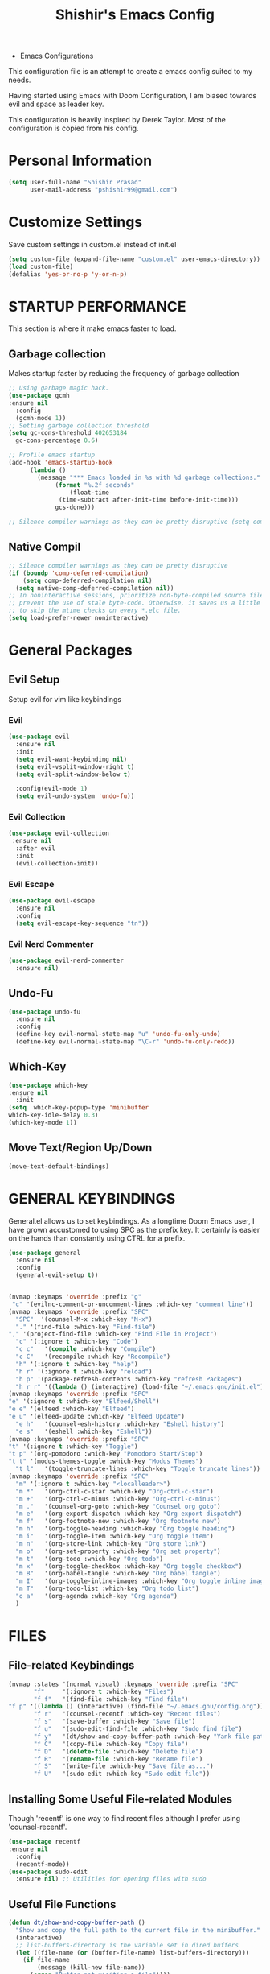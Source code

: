 #+TITLE: Shishir's Emacs Config

  * Emacs Configurations
This configuration file is an attempt to create a emacs config suited to my needs.

Having started using Emacs with Doom Configuration, I am biased towards evil and space as leader key.

This configuration is heavily inspired by Derek Taylor. Most of the configuration is copied from his config.
* Personal Information
#+begin_src emacs-lisp
(setq user-full-name "Shishir Prasad"
      user-mail-address "pshishir99@gmail.com")
#+end_src
* Customize Settings
Save custom settings in custom.el instead of init.el
#+begin_src emacs-lisp
(setq custom-file (expand-file-name "custom.el" user-emacs-directory))
(load custom-file)
(defalias 'yes-or-no-p 'y-or-n-p)
#+end_src
  
* STARTUP PERFORMANCE
This section is where it make emacs faster to load.
** Garbage collection
Makes startup faster by reducing the frequency of garbage collection
#+begin_src emacs-lisp
  ;; Using garbage magic hack.
  (use-package gcmh
  :ensure nil
    :config
    (gcmh-mode 1))
  ;; Setting garbage collection threshold
  (setq gc-cons-threshold 402653184
	gc-cons-percentage 0.6)

  ;; Profile emacs startup
  (add-hook 'emacs-startup-hook
	    (lambda ()
	      (message "*** Emacs loaded in %s with %d garbage collections."
		       (format "%.2f seconds"
			       (float-time
				(time-subtract after-init-time before-init-time)))
		       gcs-done)))

  ;; Silence compiler warnings as they can be pretty disruptive (setq comp-async-report-warnings-errors nil)
#+end_src
** Native Compil
#+begin_src emacs-lisp
;; Silence compiler warnings as they can be pretty disruptive
(if (boundp 'comp-deferred-compilation)
    (setq comp-deferred-compilation nil)
  (setq native-comp-deferred-compilation nil))
;; In noninteractive sessions, prioritize non-byte-compiled source files to
;; prevent the use of stale byte-code. Otherwise, it saves us a little IO time
;; to skip the mtime checks on every *.elc file.
(setq load-prefer-newer noninteractive)
#+end_src
   
* General  Packages
** Evil Setup
Setup evil for vim like keybindings
*** Evil
#+begin_src emacs-lisp
  (use-package evil
    :ensure nil
    :init
    (setq evil-want-keybinding nil)
    (setq evil-vsplit-window-right t)
    (setq evil-split-window-below t)

    :config(evil-mode 1)
    (setq evil-undo-system 'undo-fu))
#+end_src
*** Evil Collection
#+begin_src emacs-lisp
(use-package evil-collection
 :ensure nil
  :after evil
  :init  
  (evil-collection-init))
#+end_src
*** Evil Escape
#+begin_src emacs-lisp
(use-package evil-escape
  :ensure nil
  :config
  (setq evil-escape-key-sequence "tn"))

#+end_src
*** Evil Nerd Commenter
#+begin_src emacs-lisp
  (use-package evil-nerd-commenter
    :ensure nil)
#+end_src
** Undo-Fu
#+begin_src emacs-lisp
(use-package undo-fu
  :ensure nil
  :config
  (define-key evil-normal-state-map "u" 'undo-fu-only-undo)
  (define-key evil-normal-state-map "\C-r" 'undo-fu-only-redo))
#+end_src

** Which-Key
#+begin_src emacs-lisp
(use-package which-key
:ensure nil
  :init
(setq  which-key-popup-type 'minibuffer
which-key-idle-delay 0.3)
(which-key-mode 1))
#+end_src
** Move Text/Region Up/Down
#+begin_src emacs-lisp
(move-text-default-bindings)
#+end_src
* GENERAL KEYBINDINGS
General.el allows us to set keybindings.  As a longtime Doom Emacs user, I have grown accustomed to using SPC as the prefix key.  It certainly is easier on the hands than constantly using CTRL for a prefix.

#+begin_src emacs-lisp
(use-package general
  :ensure nil
  :config
  (general-evil-setup t))


(nvmap :keymaps 'override :prefix "g"
 "c" '(evilnc-comment-or-uncomment-lines :which-key "comment line"))
(nvmap :keymaps 'override :prefix "SPC"
  "SPC"  '(counsel-M-x :which-key "M-x")
  "." '(find-file :which-key "Find-file")
"," '(project-find-file :which-key "Find File in Project")
  "c" '(:ignore t :which-key "Code")
  "c c"   '(compile :which-key "Compile")
  "c C"   '(recompile :which-key "Recompile")
  "h" '(:ignore t :which-key "help")
  "h r" '(:ignore t :which-key "reload")
  "h p" '(package-refresh-contents :which-key "refresh Packages") 
  "h r r" '((lambda () (interactive) (load-file "~/.emacs.gnu/init.el")) :which-key "Reload emacs config"))
(nvmap :keymaps 'override :prefix "SPC"
"e" '(:ignore t :which-key "Elfeed/Shell")
"e e" '(elfeed :which-key "Elfeed")
"e u" '(elfeed-update :which-key "Elfeed Update")
  "e h"   '(counsel-esh-history :which-key "Eshell history")
  "e s"   '(eshell :which-key "Eshell"))
(nvmap :keymaps 'override :prefix "SPC"
"t" '(:ignore t :which-key "Toggle")
"t p" '(org-pomodoro :which-key "Pomodoro Start/Stop")
"t t" '(modus-themes-toggle :which-key "Modus Themes")
  "t l"   '(toggle-truncate-lines :which-key "Toggle truncate lines"))
(nvmap :keymaps 'override :prefix "SPC"
  "m" '(:ignore t :which-key "<localleader>")
  "m *"   '(org-ctrl-c-star :which-key "Org-ctrl-c-star")
  "m +"   '(org-ctrl-c-minus :which-key "Org-ctrl-c-minus")
  "m ."   '(counsel-org-goto :which-key "Counsel org goto")
  "m e"   '(org-export-dispatch :which-key "Org export dispatch")
  "m f"   '(org-footnote-new :which-key "Org footnote new")
  "m h"   '(org-toggle-heading :which-key "Org toggle heading")
  "m i"   '(org-toggle-item :which-key "Org toggle item")
  "m n"   '(org-store-link :which-key "Org store link")
  "m o"   '(org-set-property :which-key "Org set property")
  "m t"   '(org-todo :which-key "Org todo")
  "m x"   '(org-toggle-checkbox :which-key "Org toggle checkbox")
  "m B"   '(org-babel-tangle :which-key "Org babel tangle")
  "m I"   '(org-toggle-inline-images :which-key "Org toggle inline imager")
  "m T"   '(org-todo-list :which-key "Org todo list")
  "o a"   '(org-agenda :which-key "Org agenda")
  )
#+end_src
  
* FILES
** File-related Keybindings

#+begin_src emacs-lisp
(nvmap :states '(normal visual) :keymaps 'override :prefix "SPC"
       "f"     '(:ignore t :which-key "Files")
       "f f"   '(find-file :which-key "Find file")
"f p" '((lambda () (interactive) (find-file "~/.emacs.gnu/config.org")) :which-key "Emacs Config file")
       "f r"   '(counsel-recentf :which-key "Recent files")
       "f s"   '(save-buffer :which-key "Save file")
       "f u"   '(sudo-edit-find-file :which-key "Sudo find file")
       "f y"   '(dt/show-and-copy-buffer-path :which-key "Yank file path")
       "f C"   '(copy-file :which-key "Copy file")
       "f D"   '(delete-file :which-key "Delete file")
       "f R"   '(rename-file :which-key "Rename file")
       "f S"   '(write-file :which-key "Save file as...")
       "f U"   '(sudo-edit :which-key "Sudo edit file"))
#+end_src

** Installing Some Useful File-related Modules
Though 'recentf' is one way to find recent files although I prefer using 'counsel-recentf'.

#+begin_src emacs-lisp
    (use-package recentf
    :ensure nil
      :config
      (recentf-mode))
    (use-package sudo-edit
      :ensure nil) ;; Utilities for opening files with sudo

#+end_src

** Useful File Functions
#+begin_src emacs-lisp
(defun dt/show-and-copy-buffer-path ()
  "Show and copy the full path to the current file in the minibuffer."
  (interactive)
  ;; list-buffers-directory is the variable set in dired buffers
  (let ((file-name (or (buffer-file-name) list-buffers-directory)))
    (if file-name
        (message (kill-new file-name))
      (error "Buffer not visiting a file"))))
(defun dt/show-buffer-path-name ()
  "Show the full path to the current file in the minibuffer."
  (interactive)
  (let ((file-name (buffer-file-name)))
    (if file-name
        (progn
          (message file-name)
          (kill-new file-name))
      (error "Buffer not visiting a file"))))
#+end_src
* Completion
** Company
#+begin_src emacs-lisp
(use-package company
  :ensure nil
  :init
  (add-hook 'after-init-hook 'global-company-mode))
#+end_src
** IVY (COUNSEL/SWIPER)
Ivy, counsel and swiper are a generic completion mechanism for Emacs.  Ivy-rich allows us to add descriptions alongside the commands in M-x.

*** Installing Ivy And Basic Setup
#+begin_src emacs-lisp
  (use-package counsel
    :ensure nil
    :after ivy
    :config (counsel-mode))
  (use-package ivy
    :ensure nil
    :defer 0.1
    :diminish
    :bind
    (("C-c C-r" . ivy-resume)
     ("C-x B" . ivy-switch-buffer-other-window))
    :custom
    (setq ivy-count-format "(%d/%d) ")
    (setq ivy-use-virtual-buffers t)
    (setq enable-recursive-minibuffers t)
    :config
    (ivy-mode))
  (use-package ivy-rich
    :ensure nil
    :after ivy
    :custom
    (ivy-virtual-abbreviate 'full
			    ivy-rich-switch-buffer-align-virtual-buffer t
			    ivy-rich-path-style 'abbrev)
    :config
    (ivy-set-display-transformer 'ivy-switch-buffer
				 'ivy-rich-switch-buffer-transformer)
    (ivy-rich-mode 1)) ;; this gets us descriptions in M-x.
  (use-package swiper
    :ensure nil
    :after ivy
    :bind (("C-s" . swiper)
	   ("C-r" . swiper)))
#+end_src

*** Making M-x Great Again!
The following line removes the annoying '^' in things like counsel-M-x and other ivy/counsel prompts.  The default '^' string means that if you type something immediately after this string only completion candidates that begin with what you typed are shown.  Most of the time, I'm searching for a command without knowing what it begins with though.

#+begin_src emacs-lisp
(setq ivy-initial-inputs-alist nil)
#+end_src

Smex is a package the makes M-x remember our history.  Now M-x will show our last used commands first.
#+begin_src emacs-lisp
(use-package smex
  :ensure nil
  :config
  (smex-initialize))
#+end_src

* Checkers
** Flycheck
#+begin_src emacs-lisp
(use-package flycheck
  :ensure nil
  :init (global-flycheck-mode))
#+end_src
* App
** Elfeed
The configuration for elfeed
#+begin_src emacs-lisp
(use-package elfeed
:ensure nil
:config
(setq elfeed-feeds
                    '(("https://reactjs.org/feed.xml" React Tech)
                     ("https://feeds.feedburner.com/ReactjsComponents?format=xml" React Tech)
                     ("https://reactnative.dev/blog/rss.xml" React-Native Tech)
                     ("https://dev.to/feed/tag/react" React Tech)
                     ("https://dev.to/feed/tag/productivity" Productivity Tech)
                     ("https://dev.to/feed/tag/css" CSS Tech)
                     ("https://dev.to/feed/tag/devops" Devops Tech)
                     ("https://dev.to/feed/tag/testing" Testing Tech)
                     ("https://dev.to/feed/tag/machinelearning" Machine-Learning Tech)
                     ("https://www.thehindu.com/opinion/editorial/feeder/default.rss" News Editorial)
                     ("https://madewithreact.com/rss/" React Tech))))

(add-hook 'elfeed-show-mode-hook 'visual-line-mode)
(evil-define-key 'normal elfeed-show-mode-map
  (kbd "J") 'elfeed-show-next
  (kbd "K") 'elfeed-show-prev)
(evil-define-key 'normal elfeed-search-mode-map
  (kbd "J") 'elfeed-show-next
  (kbd "K") 'elfeed-show-prev)

#+end_src
* Tools
** PDF
#+begin_src emacs-lisp
(use-package pdf-tools
  :ensure nil
  :config
  (pdf-tools-install))
(use-package saveplace-pdf-view
  :ensure nil
  :config
  (save-place-mode 1))
#+end_src
** Magit 
*** Magit Package
#+begin_src emacs-lisp
(use-package magit
  :ensure nil)
#+end_src
*** Magit-todo
#+begin_src emacs-lisp
(use-package magit-todos
  :ensure nil
  )
#+end_src
*** Magit-gitflow
#+begin_src emacs-lisp
(use-package magit-gitflow
  :ensure nil
  :init
  (add-hook 'magit-mode-hook 'turn-on-magit-gitflow))
#+end_src
*** Git-Review
#+begin_src emacs-lisp
#+end_src
** SHELLS
In my configs, all of my shells (bash, fish, zsh and the ESHELL) require my shell-color-scripts-git package to be installed.  On Arch Linux, you can install it from the AUR.  Otherwise, go to my shell-color-scripts repository on GitLab to get it.

*** Eshell
Eshell is an Emacs 'shell' that is written in Elisp.

#+begin_src emacs-lisp
#+end_src

  + 'eshell-syntax-highlighting' -- adds fish/zsh-like syntax highlighting.
  + 'eshell-rc-script' -- your profile for eshell; like a bashrc for eshell.
  + 'eshell-aliases-file' -- sets an aliases file for the eshell.

    #+begin_src emacs-lisp
    (use-package eshell-syntax-highlighting
     :ensure nil
      :after esh-mode
      :config
      (eshell-syntax-highlighting-global-mode +1))

    (setq eshell-rc-script (concat user-emacs-directory "eshell/profile")
          eshell-aliases-file (concat user-emacs-directory "eshell/aliases")
          eshell-history-size 5000
          eshell-buffer-maximum-lines 5000
          eshell-hist-ignoredups t
          eshell-scroll-to-bottom-on-input t
          eshell-destroy-buffer-when-process-dies t
          eshell-visual-commands'("bash" "fish" "htop" "ssh" "top" "zsh"))
    #+end_src

*** Vterm
Vterm is a terminal emulator within Emacs.  The 'shell-file-name' setting sets the shell to be used in M-x shell, M-x term, M-x ansi-term and M-x vterm.  By default, the shell is set to 'fish' but could change it to 'bash' or 'zsh' if you prefer.

#+begin_src emacs-lisp
(use-package vterm
 :ensure nil)
(setq shell-file-name "/usr/local/bin/fish"
      vterm-max-scrollback 5000)
#+end_src

** PROJECTILE
#+begin_src emacs-lisp
(use-package projectile
  :ensure nil
  :config
  (define-key projectile-mode-map (kbd "C-x p") 'projectile-command-map)
  (projectile-global-mode 1))
(nvmap :keymaps 'override :prefix "SPC"
  "p" '(projectile-command-map :which-key "Projects")
"p a" '(projectile-add-known-project :which-key "Add Project"))
#+end_src

** REGISTERS
Emacs registers are compartments where you can save text, rectangles and positions for later use. Once you save text or a rectangle in a register, you can copy it into the buffer once or many times; once you save a position in a register, you can jump back to that position once or many times.  The default GNU Emacs keybindings for these commands (with the exception of counsel-register) involves 'C-x r' followed by one or more other keys.  I wanted to make this a little more user friendly, so I chose to replace the 'C-x r' part of the key chords with 'SPC r'.

| COMMAND                          | DESCRIPTION                        | KEYBINDING |
|----------------------------------+------------------------------------+------------|
| copy-to-register                 | /Copy to register/                 | SPC r c    |
| frameset-to-register             | /Frameset to register/             | SPC r f    |
| insert-register                  | /Insert contents of register/      | SPC r i    |
| jump-to-register                 | /Jump to register/                 | SPC r j    |
| list-registers                   | /List registers/                   | SPC r l    |
| number-to-register               | /Number to register/               | SPC r n    |
| counsel-register                 | /Interactively choose a register/  | SPC r r    |
| view-register                    | /View a register/                  | SPC r v    |
| window-configuration-to-register | /Window configuration to register/ | SPC r w    |
| increment-register               | /Increment register/               | SPC r +    |
| point-to-register                | /Point to register/                | SPC r SPC  |

#+begin_src emacs-lisp
(nvmap :prefix "SPC"
  "r" '(:ignore t :which-key "Registers")
  "r c"   '(copy-to-register :which-key "Copy to register")
  "r f"   '(frameset-to-register :which-key "Frameset to register")
  "r i"   '(insert-register :which-key "Insert register")
  "r j"   '(jump-to-register :which-key "Jump to register")
  "r l"   '(list-registers :which-key "List registers")
  "r n"   '(number-to-register :which-key "Number to register")
  "r r"   '(counsel-register :which-key "Choose a register")
  "r v"   '(view-register :which-key "View a register")
  "r w"   '(window-configuration-to-register :which-key "Window configuration to register")
  "r +"   '(increment-register :which-key "Increment register")
  "r SPC" '(point-to-register :which-key "Point to register"))
#+end_src

* FILE MANAGER (DIRED)
Dired is the file manager within Emacs.  Below, I setup keybindings for image previews (peep-dired).  I've chosen the format of 'SPC d' plus 'key'.

** Keybindings To Open Dired
| COMMAND    | DESCRIPTION                          | KEYBINDING |
|------------+--------------------------------------+------------|
| dired      | /Open dired file manager/            | SPC d d    |
| dired-jump | /Jump to current directory in dired/ | SPC d j    |

** Keybindings Within Dired
| COMMAND            | DESCRIPTION                                   | KEYBINDING |
|--------------------+-----------------------------------------------+------------|
| dired-view-file    | /View file in dired/                          | SPC d v    |
| dired-up-directory | /Go up in directory tree/                     | h          |
| dired-find-file    | /Go down in directory tree (or open if file)/ | l          |

** Keybindings For Peep-Dired-Mode
| COMMAND              | DESCRIPTION                              | KEYBINDING |
|----------------------+------------------------------------------+------------|
| peep-dired           | /Toggle previews within dired/             | SPC d p    |
| peep-dired-next-file | /Move to next file in peep-dired-mode/     | j          |
| peep-dired-prev-file | /Move to previous file in peep-dired-mode/ | k          |

#+begin_src emacs-lisp
(use-package all-the-icons-dired
 :ensure nil)
(use-package dired-open :ensure nil)
(use-package peep-dired :ensure nil)

(nvmap :states '(normal visual) :keymaps 'override :prefix "SPC"
  "d" '(:ignore t :which-key "Dired")
  "d d" '(dired :which-key "Open dired")
  "d j" '(dired-jump :which-key "Dired jump to current")
  "d p" '(peep-dired :which-key "Peep-dired"))

(with-eval-after-load 'dired
  ;;(define-key dired-mode-map (kbd "M-p") 'peep-dired)
  (evil-define-key 'normal dired-mode-map (kbd "h") 'dired-up-directory)
  (evil-define-key 'normal dired-mode-map (kbd "l") 'dired-open-file) ; use dired-find-file instead if not using dired-open package
  (evil-define-key 'normal peep-dired-mode-map (kbd "j") 'peep-dired-next-file)
  (evil-define-key 'normal peep-dired-mode-map (kbd "k") 'peep-dired-prev-file))

(add-hook 'peep-dired-hook 'evil-normalize-keymaps)
;; Get file icons in dired
(add-hook 'dired-mode-hook 'all-the-icons-dired-mode)
;; With dired-open plugin, you can launch external programs for certain extensions
;; For example, I set all .png files to open in 'sxiv' and all .mp4 files to open in 'mpv'
;;(setq dired-open-extensions '(("gif" . "sxiv")
;;			      ("jpg" . "sxiv")
;;			      ("png" . "sxiv")
;;			      ("mkv" . "mpv")
;;			      ("mp4" . "mpv")))
#+end_src

* Languages
** Org
*** Org initial definations
The set face attribute for org checkbox is written below
Use this for future reference
(set-face-attribute 'org-checkbox nil
:bold 'normal
:box '(:line-width 1 :color "dim gray" :style nil)
:foreground "gray"
:background nil)
;; * headline [7%] -> checkbox statistics face.
(set-face-attribute 'org-checkbox-statistics-todo nil
;; :height 0.9
:box '(:color "cyan" :line-width 1)
:background "#002B36" :foreground "green yellow"
:bold t
)
(set-face-attribute 'org-checkbox-statistics-done nil
:background "#222222" :foreground "black"
:box '(:color "cyan" :line-width 1)
:strike-through t)
		    
#+begin_src emacs-lisp
(defun org-journal-file-header-func (time)
  "Custom function to create journal header."
  (concat
   (pcase org-journal-file-type
     (`daily "#+TITLE: Daily Journal\n#+STARTUP: showeverything")
     (`weekly "#+TITLE: Weekly Journal\n#+STARTUP: folded")
     (`monthly "#+TITLE: Monthly Journal\n#+STARTUP: folded")
     (`yearly "#+TITLE: Yearly Journal\n#+STARTUP: folded"))))

(add-hook 'org-mode-hook 'org-indent-mode) 
(setq org-directory "~/Org/"
      org-agenda-files '("~/org/gtd/projects.org"
                         "~/org/gtd/meetings.org"
                         "~/org/gtd/learning.org"
                         "~/org/gtd/ideas.org"
                         "~/org/gtd/tickler.org"
                         "~/org/gtd/tasks.org"
                         "~/org/gtd/inbox.org")
      org-default-notes-file (expand-file-name "notes.org" org-directory)
      org-ellipsis "_"
      org-M-RET-may-split-line '((default . nil))
      org-log-done 'time
      org-journal-dir "~/org/gtd/journal/"
      org-journal-enable-agenda-integration t
      org-journal-file-type 'monthly
      org-journal-file-format "(%B)%m,%Y.org"
      org-journal-carryover-items "TODO=\"TODO\"|TODO=\"NEXT\"|TODO=\"PROJ\"|TODO=\"STRT\"|TODO=\"WAIT\"|TODO=\"HOLD\""
      org-journal-date-format "%B %d, %Y (%A)"

      org-journal-file-header 'org-journal-file-header-func
      org-hide-emphasis-markers t)
(setq  org-todo-keywords
       '((sequence
          "TODO(t)"  ; A task that needs doing & is ready to do
          "PROJ(p)"  ; Project with multiple task items.
          "NEXT(n)"  ; Task is next to be worked on.
          "WAIT(w)"  ; Something external is holding up this task
          "|"
          "DONE(d)"  ; Task successfully completed
          "KILL(k)"))  ; Task was cancelled, aborted or is no longer applicable
       org-todo-keyword-faces
       '(("TODO" . "red") ("WAIT" . "magenta") ("PROJ" . "red") ("NEXT" . "red") ("DONE" . "green")))

(setq  org-capture-templates '(("t" "Todo" entry
                                (file+headline "gtd/tasks.org" "Tasks")
                                "* TODO %i%? \nDEADLINE: %^t")
                               ("T" "Tickler" entry
                                (file+headline "gtd/tickler.org" "Tickler")
                                "* TODO %i%? \nSCHEDULED: %^t")
                               ("d" "Day-Planner" plain
                                (file+olp+datetree "gtd/daily-planner.org")
                                "Most Important Tasks
    - [ ]
    - [ ]
    - [ ]
    Secondary Tasks
    - [ ]
    - [ ]
    - [ ]
    Daily Tasks
    - [ ] iBrew-Hub Website and content
    - [ ] Learn for 2-3 hours
    - [ ] Journal entry about today's work to be written as blog"
                                :empty-lines-before 0 )))

(setq  org-pomodoro-keep-killed-pomodoro-time t)

(set-face-attribute 'org-checkbox nil
                    :bold 'normal
                    :foreground "gray"
                    :background nil)
;; * headline [7%] -> checkbox statistics face.
(set-face-attribute 'org-checkbox-statistics-todo nil
                    ;; :height 0.9
                    :foreground "#e1341e"
                    :bold t
                    )
(set-face-attribute 'org-checkbox-statistics-done nil
                    :foreground "green"
                    :strike-through t)
#+end_src
    
*** Org indentation settings
#+begin_src emacs-lisp
(setq org-src-preserve-indentation nil
      org-src-tab-acts-natively t
      org-edit-src-content-indentation 0)
#+end_src
*** Source code block Tag Expansion
Org-tempo is a package that allows for '<s' followed by TAB to expand to a begin_src tag.  Other expansions available include:

| Typing the below + TAB | Expands to ...                          |
|------------------------+-----------------------------------------|
| <a                     | '#+BEGIN_EXPORT ascii' … '#+END_EXPORT  |
| <c                     | '#+BEGIN_CENTER' … '#+END_CENTER'       |
| <C                     | '#+BEGIN_COMMENT' … '#+END_COMMENT'     |
| <e                     | '#+BEGIN_EXAMPLE' … '#+END_EXAMPLE'     |
| <E                     | '#+BEGIN_EXPORT' … '#+END_EXPORT'       |
| <h                     | '#+BEGIN_EXPORT html' … '#+END_EXPORT'  |
| <l                     | '#+BEGIN_EXPORT latex' … '#+END_EXPORT' |
| <q                     | '#+BEGIN_QUOTE' … '#+END_QUOTE'         |
| <s                     | '#+BEGIN_SRC' … '#+END_SRC'             |
| <v                     | '#+BEGIN_VERSE' … '#+END_VERSE'         |

#+begin_src emacs-lisp
(require 'org-tempo) ;; tell use-package not to try to install org-tempo since it's already there.
#+end_src
*** Source Code Block Syntax Highlighting
We want the same syntax highlighting in source blocks as in the native language files.

#+begin_src emacs-lisp
(setq org-src-fontify-natively t
      org-src-tab-acts-natively t
      org-confirm-babel-evaluate nil
      org-edit-src-content-indentation 0)
#+end_src
*** Org Packages required
#+begin_src emacs-lisp
(use-package ob-async
  :ensure nil)

(use-package ob-restclient
  :ensure nil)
(use-package org-pomodoro
  :ensure nil)
(use-package org-superstar
  :ensure nil
  :config
  (add-hook 'org-mode-hook (lambda () (org-superstar-mode 1))))
(use-package org-fancy-priorities
  :ensure nil
  :hook
  (org-mode . org-fancy-priorities-mode)
  :config
  (setq org-fancy-priorities-list '("⚡" "⬆" "⬇" "☕")))

(use-package org-noter
  :ensure nil
  :config
  ;; Your org-noter config ........
  (require 'org-noter-pdftools))

(use-package org-pdftools
  :ensure nil
  :hook (org-mode . org-pdftools-setup-link))

(use-package org-noter-pdftools
  :ensure nil
  :after org-noter
  :config
  ;; Add a function to ensure precise note is inserted
  (defun org-noter-pdftools-insert-precise-note (&optional toggle-no-questions)
    (interactive "P")
    (org-noter--with-valid-session
     (let ((org-noter-insert-note-no-questions (if toggle-no-questions
						   (not org-noter-insert-note-no-questions)
						 org-noter-insert-note-no-questions))
	   (org-pdftools-use-isearch-link t)
	   (org-pdftools-use-freestyle-annot t))
       (org-noter-insert-note (org-noter--get-precise-info)))))

  ;; fix https://github.com/weirdNox/org-noter/pull/93/commits/f8349ae7575e599f375de1be6be2d0d5de4e6cbf
  (defun org-noter-set-start-location (&optional arg)
    "When opening a session with this document, go to the current location.
		With a prefix ARG, remove start location."
    (interactive "P")
    (org-noter--with-valid-session
     (let ((inhibit-read-only t)
	   (ast (org-noter--parse-root))
	   (location (org-noter--doc-approx-location (when (called-interactively-p 'any) 'interactive))))
       (with-current-buffer (org-noter--session-notes-buffer session)
	 (org-with-wide-buffer
	  (goto-char (org-element-property :begin ast))
	  (if arg
	      (org-entry-delete nil org-noter-property-note-location)
	    (org-entry-put nil org-noter-property-note-location
			   (org-noter--pretty-print-location location))))))))
  (with-eval-after-load 'pdf-annot
    (add-hook 'pdf-annot-activate-handler-functions #'org-noter-pdftools-jump-to-note)))

(org-babel-do-load-languages
 'org-babel-load-languages
 '((restclient . t)
(emacs-lisp . t)
(js . t)
(org . t)
(ledger . t)))
#+end_src
*** Org-Bullets
#+begin_src emacs-lisp
(use-package org-bullets
  :ensure nil
  :config
  (add-hook 'org-mode-hook (lambda () (org-bullets-mode 1))))
#+end_src
*** Org-Clock
#+begin_src emacs-lisp
(setq org-clock-persist 'history)
(org-clock-persistence-insinuate)
#+end_src
** Javascript
*** RJSX Mode
#+begin_src emacs-lisp

(use-package rjsx-mode
  :ensure nil
  :mode "\\.js\\'")
#+end_src
*** Tide
#+begin_src emacs-lisp
(defun setup-tide-mode ()
  (interactive)
  (tide-setup)
  (flycheck-mode +1)
  (setq flycheck-check-syntax-automatically '(save mode-enabled))
  (eldoc-mode +1)
  (tide-hl-identifier-mode +1)
  ;; company is an optional dependency. You have to
  ;; install it separately via package-install
  ;; `M-x package-install [ret] company`
  (company-mode +1))
(use-package tide
  :ensure nil
  :after (rjsx-mode company flycheck )
  :hook (rjsx-mode . setup-tide-mode))
#+end_src
*** Prettier
#+begin_src emacs-lisp
(use-package prettier-js
  :ensure nil
  :after (rjsx-mode)
  :hook(rjsx-mode . prettier-js-mode))
#+end_src

** Rest
#+begin_src emacs-lisp
(use-package restclient
  :ensure nil
  :mode ("\\.http\\'" . restclient-mode)
  )

#+end_src
** JSON
** Markdown
** Ledger
#+begin_src emacs-lisp
(use-package ledger-mode
  :ensure nil)

#+end_src
** Plantuml
** Sh
** ESCAPE All
#+begin_src emacs-lisp
(global-set-key (kbd "<escape>") 'keyboard-escape-quit)
#+end_src
* Window and Workspace
** SPLITS AND WINDOW CONTROLS

#+begin_src emacs-lisp
(winner-mode 1)
(nvmap :keymaps 'override :prefix "SPC"
  ;; Window splits
  "w" '(:ignore t :which-key "Windows")
  "w c"   '(evil-window-delete :which-key "Close window")
  "w e"   '(evil-window-new :which-key "New window")
  "w u"   '(evil-window-split :which-key "Horizontal split window")
  "w i"   '(evil-window-vsplit :which-key "Vertical split window")
  ;; Window motions
  "w h"   '(evil-window-left :which-key "Window left")
  "w t"   '(evil-window-down :which-key "Window down")
  "w n"   '(evil-window-up :which-key "Window up")
  "w s"   '(evil-window-right :which-key "Window right")
  "w w"   '(evil-window-next :which-key "Goto next window")
  ;; winner mode
  "w <left>"  '(winner-undo :which-key "Winner undo")
  "w <right>" '(winner-redo :which-key "Winner redo"))
#+end_src

* UI and Design 
** Themes
  
#+begin_src emacs-lisp
(use-package doom-themes
  :ensure nil)
(setq doom-themes-enabled-bold t
      doom-themes-enabled-italics t)
(load-theme 'doom-one t)

(use-package modus-themes
  :ensure
  :init
  ;; Add all your customizations prior to loading the themes
  (setq modus-themes-slanted-constructs t
        modus-themes-bold-constructs nil
        modus-themes-region 'no-extend)

  ;; Load the theme files before enabling a theme
  (modus-themes-load-themes)
  :config
  ;; Load the theme of your choice:
  ;;(modus-themes-load-operandi) ;; OR
(modus-themes-load-vivendi))

#+end_src
** Graphical UI Settings
*** Disable Menubar, Toolbars and Scrollbars

#+begin_src emacs-lisp
(menu-bar-mode -1)
(tool-bar-mode -1)
(scroll-bar-mode -1)
#+end_src
  
*** Display Line Numbers and Truncated Lines

#+begin_src emacs-lisp
(global-display-line-numbers-mode 1)
(global-visual-line-mode t)
#+end_src
    
*** Modeline

#+begin_src emacs-lisp
(use-package doom-modeline
  :ensure nil
  :init (doom-modeline-mode 1))
#+end_src
    
* ALL THE ICONS
This is an icon set that can be used with dashboard, dired, ibuffer and other Emacs programs.
  
#+begin_src emacs-lisp
(use-package all-the-icons
 :ensure nil)

#+end_src

* BUFFERS AND BOOKMARKS
#+begin_src emacs-lisp
(defun kill-other-buffers ()
      "Kill all other buffers."
      (interactive)
      (mapc 'kill-buffer (delq (current-buffer) (buffer-list))))

(nvmap :keymaps 'override :prefix "SPC"
  "b" '(:ignort t :which-kef "Buffer")
  "b b"   '(ibuffer :which-key "Ibuffer")
  "b c"   '(clone-indirect-buffer-other-window :which-key "Clone indirect buffer other window")
  "b k"   '(kill-current-buffer :which-key "Kill current buffer")
  "b a"   '(kill-other-buffers :which-key "Kill other buffers")
  "b n"   '(next-buffer :which-key "Next buffer")
  "b p"   '(previous-buffer :which-key "Previous buffer")
  "b B"   '(ibuffer-list-buffers :which-key "Ibuffer list buffers")
  "b K"   '(kill-buffer :which-key "Kill buffer"))
#+end_src

* Extra To be farmatted later
#+begin_src emacs-lisp
(use-package avy
:ensure nil)
(use-package evil-avy
:ensure nil)

#+end_src

** SML
#+begin_src emacs-lisp
(setenv "PATH" (concat "/usr/local/smlnj/bin:" (getenv "PATH")))
(setq exec-path (cons "/usr/local/smlnj/bin"  exec-path))
#+end_src

** Backup
#+begin_src emacs-lisp
					  ;(setq make-backup-files nil)

#+end_src

